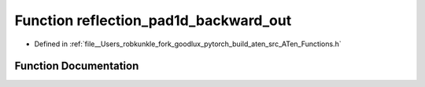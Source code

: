 .. _function_at__reflection_pad1d_backward_out:

Function reflection_pad1d_backward_out
======================================

- Defined in :ref:`file__Users_robkunkle_fork_goodlux_pytorch_build_aten_src_ATen_Functions.h`


Function Documentation
----------------------


.. doxygenfunction:: at::reflection_pad1d_backward_out

